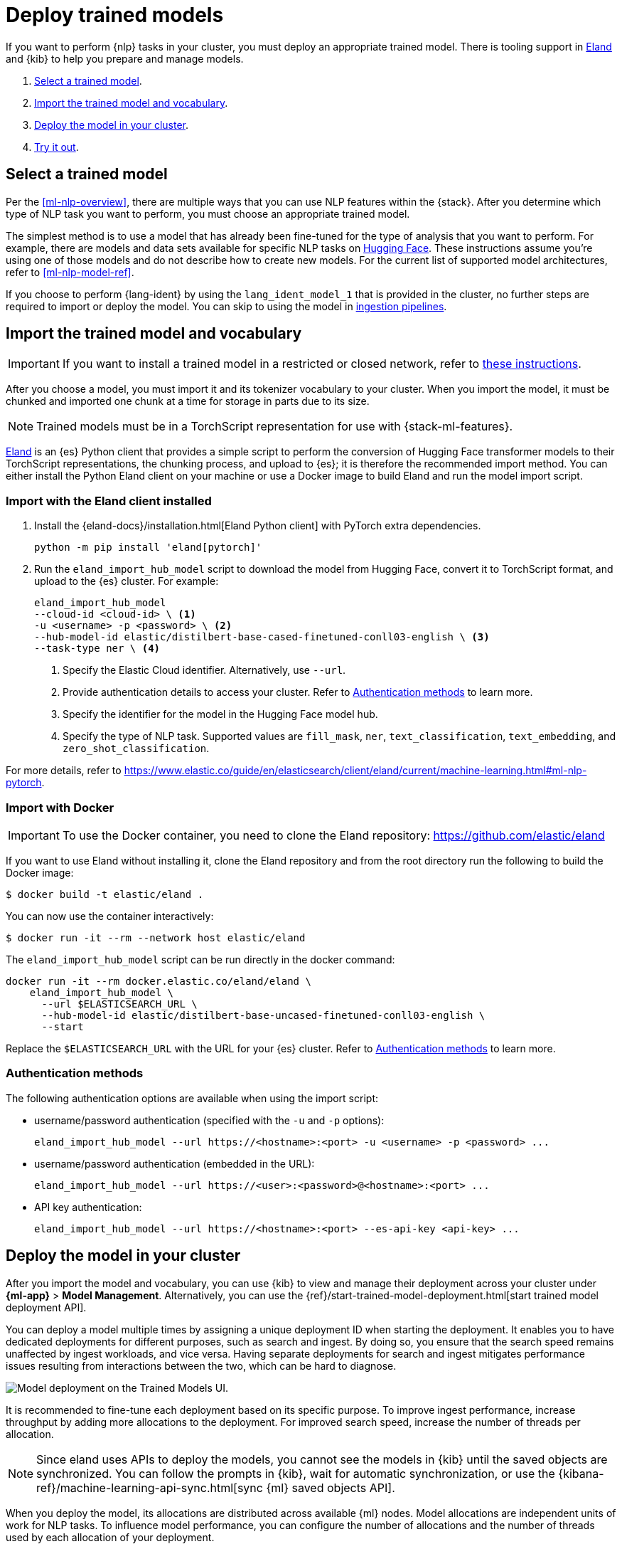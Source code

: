 [[ml-nlp-deploy-models]]
= Deploy trained models

:frontmatter-description: You can import trained models into your cluster and configure them for specific NLP tasks.
:frontmatter-tags-products: [ml] 
:frontmatter-tags-content-type: [how-to] 
:frontmatter-tags-user-goals: [analyze]

If you want to perform {nlp} tasks in your cluster, you must deploy an
appropriate trained model. There is tooling support in
https://github.com/elastic/eland[Eland] and {kib} to help you prepare and manage
models.

. <<ml-nlp-select-model,Select a trained model>>.
. <<ml-nlp-import-model,Import the trained model and vocabulary>>.
. <<ml-nlp-deploy-model,Deploy the model in your cluster>>.
. <<ml-nlp-test-inference,Try it out>>.


[[ml-nlp-select-model]]
== Select a trained model

Per the <<ml-nlp-overview>>, there are multiple ways that you can use NLP
features within the {stack}. After you determine which type of NLP task you want
to perform, you must choose an appropriate trained model. 

The simplest method is to use a model that has already been fine-tuned for the
type of analysis that you want to perform. For example, there are models and
data sets available for specific NLP tasks on
https://huggingface.co/models[Hugging Face]. These instructions assume you're
using one of those models and do not describe how to create new models. For the
current list of supported model architectures, refer to <<ml-nlp-model-ref>>.

If you choose to perform {lang-ident} by using the `lang_ident_model_1` that is 
provided in the cluster, no further steps are required to import or deploy the 
model. You can skip to using the model in 
<<ml-nlp-inference,ingestion pipelines>>.


[[ml-nlp-import-model]]
== Import the trained model and vocabulary

IMPORTANT: If you want to install a trained model in a restricted or closed 
network, refer to 
https://www.elastic.co/guide/en/elasticsearch/client/eland/current/machine-learning.html#ml-nlp-pytorch-air-gapped[these instructions].

After you choose a model, you must import it and its tokenizer vocabulary to
your cluster. When you import the model, it must be chunked and imported one
chunk at a time for storage in parts due to its size.

NOTE: Trained models must be in a TorchScript representation for use with
{stack-ml-features}.

https://github.com/elastic/eland[Eland] is an {es} Python client that provides a 
simple script to perform the conversion of Hugging Face transformer models to 
their TorchScript representations, the chunking process, and upload to {es}; it 
is therefore the recommended import method. You can either install the Python 
Eland client on your machine or use a Docker image to build Eland and run the 
model import script.


[discrete]
[[ml-nlp-import-script]]
=== Import with the Eland client installed

. Install the {eland-docs}/installation.html[Eland Python client] with PyTorch 
extra dependencies.
+
--
[source,shell]
--------------------------------------------------
python -m pip install 'eland[pytorch]'
--------------------------------------------------
// NOTCONSOLE
--

. Run the `eland_import_hub_model` script to download the model from Hugging 
Face, convert it to TorchScript format, and upload to the {es} cluster. For 
example:
+
--
[source, shell]
--------------------------------------------------
eland_import_hub_model 
--cloud-id <cloud-id> \ <1>
-u <username> -p <password> \ <2>
--hub-model-id elastic/distilbert-base-cased-finetuned-conll03-english \ <3>
--task-type ner \ <4>
--------------------------------------------------
// NOTCONSOLE
--
<1> Specify the Elastic Cloud identifier. Alternatively, use `--url`.
<2> Provide authentication details to access your cluster. Refer to 
<<ml-nlp-authentication>> to learn more.
<3> Specify the identifier for the model in the Hugging Face model hub.
<4> Specify the type of NLP task. Supported values are `fill_mask`, `ner`,
`text_classification`, `text_embedding`, and `zero_shot_classification`.

For more details, refer to 
https://www.elastic.co/guide/en/elasticsearch/client/eland/current/machine-learning.html#ml-nlp-pytorch.

[discrete]
[[ml-nlp-import-docker]]
=== Import with Docker

IMPORTANT: To use the Docker container, you need to clone the Eland repository: 
https://github.com/elastic/eland

If you want to use Eland without installing it, clone the Eland repository and 
from the root directory run the following to build the Docker image:

```bash
$ docker build -t elastic/eland .
```

You can now use the container interactively:

```bash
$ docker run -it --rm --network host elastic/eland
```

The `eland_import_hub_model` script can be run directly in the docker command:

```bash
docker run -it --rm docker.elastic.co/eland/eland \
    eland_import_hub_model \
      --url $ELASTICSEARCH_URL \
      --hub-model-id elastic/distilbert-base-uncased-finetuned-conll03-english \
      --start
```

Replace the `$ELASTICSEARCH_URL` with the URL for your {es} cluster. Refer to 
<<ml-nlp-authentication>> to learn more.


[[ml-nlp-authentication]]
=== Authentication methods

The following authentication options are available when using the import script:

* username/password authentication (specified with the `-u` and `-p` options):
+
--  
[source, bash]
--------------------------------------------------
eland_import_hub_model --url https://<hostname>:<port> -u <username> -p <password> ...
--------------------------------------------------
--

* username/password authentication (embedded in the URL):
+
--
[source, bash]
--------------------------------------------------
eland_import_hub_model --url https://<user>:<password>@<hostname>:<port> ...
--------------------------------------------------
--
* API key authentication:
+
--
[source, bash]
--------------------------------------------------
eland_import_hub_model --url https://<hostname>:<port> --es-api-key <api-key> ...
--------------------------------------------------
--


[[ml-nlp-deploy-model]]
== Deploy the model in your cluster

After you import the model and vocabulary, you can use {kib} to view and manage
their deployment across your cluster under **{ml-app}** > *Model Management*.
Alternatively, you can use the
{ref}/start-trained-model-deployment.html[start trained model deployment API].

You can deploy a model multiple times by assigning a unique deployment ID when 
starting the deployment. It enables you to have dedicated deployments for 
different purposes, such as search and ingest. By doing so, you ensure that the 
search speed remains unaffected by ingest workloads, and vice versa. Having 
separate deployments for search and ingest mitigates performance issues 
resulting from interactions between the two, which can be hard to diagnose.

[role="screenshot"]
image::images/ml-nlp-deployment-id-elser-v2.png["Model deployment on the Trained Models UI."]

It is recommended to fine-tune each deployment based on its specific purpose. To 
improve ingest performance, increase throughput by adding more allocations to 
the deployment. For improved search speed, increase the number of threads per 
allocation.

NOTE: Since eland uses APIs to deploy the models, you cannot see the models in
{kib} until the saved objects are synchronized. You can follow the prompts in
{kib}, wait for automatic synchronization, or use the
{kibana-ref}/machine-learning-api-sync.html[sync {ml} saved objects API].

When you deploy the model, its allocations are distributed across available {ml} 
nodes. Model allocations are independent units of work for NLP tasks. To 
influence model performance, you can configure the number of allocations and the 
number of threads used by each allocation of your deployment.

IMPORTANT: If your deployed trained model has only one allocation, it's likely 
that you will experience downtime in the service your trained model performs. 
You can reduce or eliminate downtime by adding more allocations to your trained 
models.

Throughput can be scaled by adding more allocations to the deployment; it 
increases the number of {infer} requests that can be performed in parallel. All 
allocations assigned to a node share the same copy of the model in memory. The 
model is loaded into memory in a native process that encapsulates `libtorch`, 
which is the underlying {ml} library of PyTorch. The number of allocations 
setting affects the amount of model allocations across all the {ml} nodes. Model 
allocations are distributed in such a way that the total number of used threads 
does not exceed the allocated processors of a node.

The threads per allocation setting affects the number of threads used by each 
model allocation during {infer}. Increasing the number of threads generally 
increases the speed of {infer} requests. The value of this setting must not 
exceed the number of available allocated processors per node.

You can view the allocation status in {kib} or by using the
{ref}/get-trained-models-stats.html[get trained model stats API]. If you to
change the number of allocations, you can use the
{ref}/update-trained-model-deployment.html[update trained model stats API] after
the allocation status is `started`.

[discrete]
[[infer-request-queues]]
=== Request queues and search priority

Each allocation of a model deployment has a dedicated queue to buffer {infer} 
requests. The size of this queue is determined by the `queue_capacity` parameter
in the 
{ref}/start-trained-model-deployment.html[start trained model deployment API]. 
When the queue reaches its maximum capacity, new requests are declined until 
some of the queued requests are processed, creating available capacity once 
again. When multiple ingest pipelines reference the same deployment, the queue 
can fill up, resulting in rejected requests. Consider using dedicated 
deployments to prevent this situation.

{infer-cap} requests originating from search, such as the 
{ref}/query-dsl-text-expansion-query.html[`text_expansion` query], have a higher 
priority compared to non-search requests. The {infer} ingest processor generates 
normal priority requests. If both a search query and an ingest processor use the 
same deployment, the search requests with higher priority skip ahead in the 
queue for processing before the lower priority ingest requests. This 
prioritization accelerates search responses while potentially slowing down 
ingest where response time is less critical.


[[ml-nlp-test-inference]]
== Try it out

When the model is deployed on at least one node in the cluster, you can begin to
perform inference. _{infer-cap}_ is a {ml} feature that enables you to use your
trained models to perform NLP tasks (such as text extraction, classification, or
embeddings) on incoming data.

The simplest method to test your model against new data is to use the
*Test model* action in {kib}. You can either provide some input text or use a 
field of an existing index in your cluster to test the model:

[role="screenshot"]
image::images/ml-nlp-test-ner.png[Testing a sentence with two named entities against a NER trained model in the *{ml}* app]

Alternatively, you can use the
{ref}/infer-trained-model.html[infer trained model API].
For example, to try a named entity recognition task, provide some sample text:

[source,console]
--------------------------------------------------
POST /_ml/trained_models/elastic__distilbert-base-cased-finetuned-conll03-english/_infer
{
  "docs":[{"text_field": "Sasha bought 300 shares of Acme Corp in 2022."}]
}
--------------------------------------------------
// TEST[skip:TBD]

In this example, the response contains the annotated text output and the
recognized entities:

[source,console-result]
----
{
  "inference_results" : [
    {
      "predicted_value" : "[Sasha](PER&Sasha) bought 300 shares of [Acme Corp](ORG&Acme+Corp) in 2022.",
      "entities" : [
        {
          "entity" : "Sasha",
          "class_name" : "PER",
          "class_probability" : 0.9953193407987492,
          "start_pos" : 0,
          "end_pos" : 5
        },
        {
          "entity" : "Acme Corp",
          "class_name" : "ORG",
          "class_probability" : 0.9996392198381716,
          "start_pos" : 27,
          "end_pos" : 36
        }
      ]
    }
  ]
}
----
// NOTCONSOLE

If you are satisfied with the results, you can add these NLP tasks in your
<<ml-nlp-inference,ingestion pipelines>>.

:!keywords:
:!description: